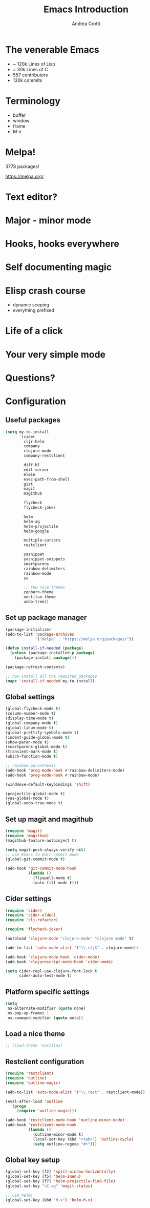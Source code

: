 #+TITLE: Emacs Introduction
#+AUTHOR: Andrea Crotti
#+EMAIL: andrea.crotti.0@gmail.com
#+OPTIONS: num:nil ^:nil tex:t toc:nil reveal_progress:t reveal_control:t reveal_overview:t
#+REVEAL_TRANS: fade
#+REVEAL_SPEED: fast
#+BABEL: :cache yes
#+PROPERTY: header-args :tangle yes
#+TOC: listings

* The venerable Emacs

- ~ 120k Lines of Lisp
- ~ 30k Lines of C
- 557 contributors
- 130k commits

* Terminology

  - buffer
  - window
  - frame
  - M-x

* Melpa!

3778 packages!

https://melpa.org/

* Text editor?

* Major - minor mode
* Hooks, hooks everywhere
* Self documenting magic
* Elisp crash course

- dynamic scoping
- everything prefixed
* Life of a click
* Your very simple mode
* Questions?

* Configuration
** Useful packages

 #+BEGIN_SRC emacs-lisp
   (setq my-to-install
         '(cider
           cljr-helm
           company
           clojure-mode
           company-restclient

           diff-hl
           edit-server
           elein
           exec-path-from-shell
           gist
           magit
           magithub

           flycheck
           flycheck-joker

           helm
           helm-ag
           helm-projectile
           helm-google

           multiple-cursors
           restclient

           yasnippet
           yasnippet-snippets
           smartparens
           rainbow-delimiters
           rainbow-mode
           sx

           ;; few nice themes
           zenburn-theme
           noctilux-theme
           undo-tree))
 #+END_SRC

** Set up package manager

#+BEGIN_SRC emacs-lisp
  (package-initialize)
  (add-to-list 'package-archives
               '("melpa" . "https://melpa.org/packages/"))

  (defun install-if-needed (package)
    (unless (package-installed-p package)
      (package-install package)))

  (package-refresh-contents)

  ;; now install all the required packages
  (mapc 'install-if-needed my-to-install)

 #+END_SRC

** Global settings

#+BEGIN_SRC emacs-lisp
(global-flycheck-mode t)
(column-number-mode t)
(display-time-mode t)
(global-company-mode t)
(global-linum-mode t)
(global-prettify-symbols-mode t)
(indent-guide-global-mode t)
(show-paren-mode t)
(smartparens-global-mode t)
(transient-mark-mode t)
(which-function-mode t)

;; rainbow paranthesis
(add-hook 'prog-mode-hook #'rainbow-delimiters-mode)
(add-hook 'prog-mode-hook #'rainbow-mode)

(windmove-default-keybindings 'shift)

(projectile-global-mode t)
(yas-global-mode t)
(global-undo-tree-mode t)
#+END_SRC

** Set up magit and magithub

#+BEGIN_SRC emacs-lisp
  (require 'magit)
  (require 'magithub)
  (magithub-feature-autoinject t)

  (setq magit-push-always-verify nil)
  ;; use Emacs to edit commit mode
  (global-git-commit-mode t)

  (add-hook 'git-commit-mode-hook
            (lambda ()
              (flyspell-mode t)
              (auto-fill-mode t)))
#+END_SRC

** Cider settings

#+BEGIN_SRC emacs-lisp
   (require 'cider)
   (require 'cider-eldoc)
   (require 'clj-refactor)

   (require 'flycheck-joker)

   (autoload 'clojure-mode "clojure-mode" "clojure mode" t)

   (add-to-list 'auto-mode-alist '("\\.clj$" . clojure-mode))

   (add-hook 'clojure-mode-hook 'cider-mode)
   (add-hook 'clojurescript-mode-hook 'cider-mode)

   (setq cider-repl-use-clojure-font-lock t
         cider-auto-test-mode t)
#+END_SRC

** Platform specific settings

#+BEGIN_SRC emacs-lisp
  (setq
   ns-alternate-modifier (quote none)
   ns-pop-up-frames 1
   ns-command-modifier (quote meta))
#+END_SRC

** Load a nice theme

#+BEGIN_SRC emacs-lisp
  ;; (load-theme 'noctilux)
#+END_SRC

** Restclient configuration

#+BEGIN_SRC emacs-lisp
  (require 'restclient)
  (require 'outline)
  (require 'outline-magic)

  (add-to-list 'auto-mode-alist '("\\.rest" . restclient-mode))

  (eval-after-load 'outline
    '(progn
       (require 'outline-magic)))

  (add-hook 'restclient-mode-hook 'outline-minor-mode)
  (add-hook 'restclient-mode-hook
            (lambda ()
              (outline-minor-mode t)
              (local-set-key (kbd "<tab>") 'outline-cycle)
              (setq outline-regexp "#+")))

#+END_SRC

** Global key setup

#+BEGIN_SRC emacs-lisp
(global-set-key [f2] 'split-window-horizontally)
(global-set-key [f5] 'helm-imenu)
(global-set-key [f7] 'helm-projectile-find-file)
(global-set-key "\C-xg" 'magit-status)

;; use helm!
(global-set-key (kbd "M-x") 'helm-M-x)
#+END_SRC
